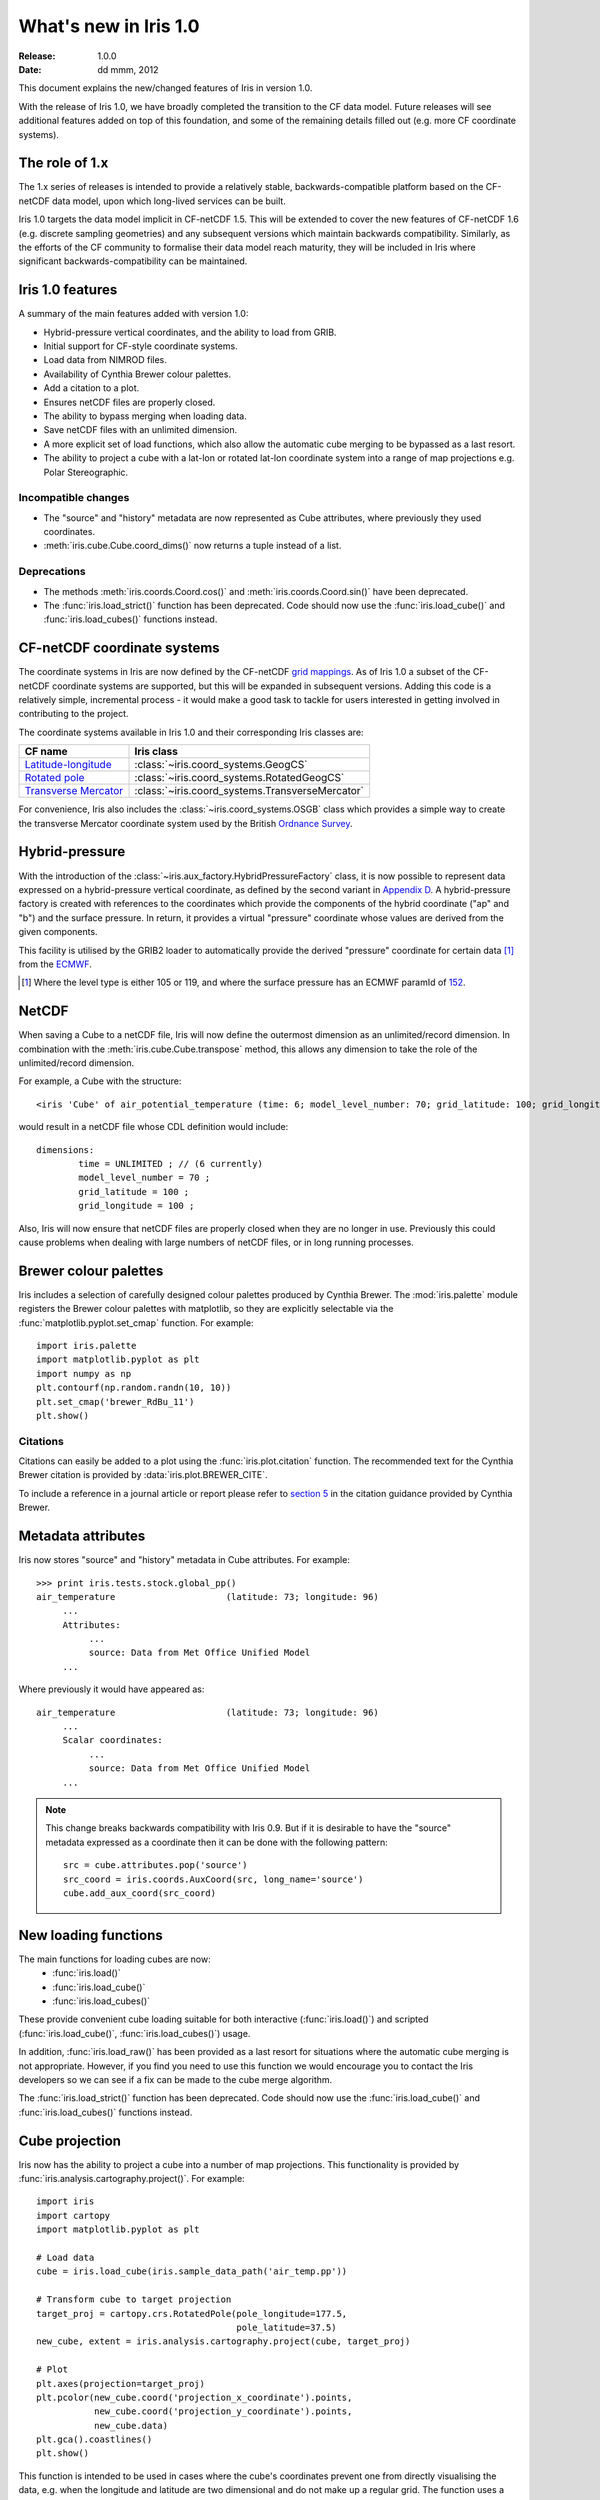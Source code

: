 What's new in Iris 1.0
**********************

:Release: 1.0.0
:Date: dd mmm, 2012

This document explains the new/changed features of Iris in version 1.0.

With the release of Iris 1.0, we have broadly completed the transition
to the CF data model. Future releases will see additional features added
on top of this foundation, and some of the remaining details filled out
(e.g. more CF coordinate systems).


The role of 1.x
===============

The 1.x series of releases is intended to provide a relatively stable,
backwards-compatible platform based on the CF-netCDF data model, upon
which long-lived services can be built.

Iris 1.0 targets the data model implicit in CF-netCDF 1.5. This will be
extended to cover the new features of CF-netCDF 1.6 (e.g. discrete
sampling geometries) and any subsequent versions which maintain
backwards compatibility. Similarly, as the efforts of the CF community
to formalise their data model reach maturity, they will be included
in Iris where significant backwards-compatibility can be maintained.


Iris 1.0 features
=================

A summary of the main features added with version 1.0:

* Hybrid-pressure vertical coordinates, and the ability to load from GRIB.
* Initial support for CF-style coordinate systems.
* Load data from NIMROD files.
* Availability of Cynthia Brewer colour palettes.
* Add a citation to a plot.
* Ensures netCDF files are properly closed.
* The ability to bypass merging when loading data.
* Save netCDF files with an unlimited dimension.
* A more explicit set of load functions, which also allow the automatic
  cube merging to be bypassed as a last resort.
* The ability to project a cube with a lat-lon or rotated lat-lon coordinate
  system into a range of map projections e.g. Polar Stereographic.


Incompatible changes
--------------------
* The "source" and "history" metadata are now represented as Cube
  attributes, where previously they used coordinates.
* :meth:`iris.cube.Cube.coord_dims()` now returns a tuple instead of a list.

Deprecations
------------
* The methods :meth:`iris.coords.Coord.cos()` and
  :meth:`iris.coords.Coord.sin()` have been deprecated.
* The :func:`iris.load_strict()` function has been deprecated. Code
  should now use the :func:`iris.load_cube()` and
  :func:`iris.load_cubes()` functions instead.


CF-netCDF coordinate systems
============================

The coordinate systems in Iris are now defined by the CF-netCDF
`grid mappings <http://cf-pcmdi.llnl.gov/documents/cf-conventions/1.6/apf.html>`_.
As of Iris 1.0 a subset of the CF-netCDF coordinate systems are
supported, but this will be expanded in subsequent versions. Adding
this code is a relatively simple, incremental process - it would make a
good task to tackle for users interested in getting involved in
contributing to the project.

The coordinate systems available in Iris 1.0 and their corresponding
Iris classes are:

================================================================================================== =========================================
CF name                                                                                            Iris class
================================================================================================== =========================================
`Latitude-longitude <http://cf-pcmdi.llnl.gov/documents/cf-conventions/1.6/apf.html#idp7779520>`_  :class:`~iris.coord_systems.GeogCS`
`Rotated pole <http://cf-pcmdi.llnl.gov/documents/cf-conventions/1.6/apf.html#idp7844592>`_        :class:`~iris.coord_systems.RotatedGeogCS`
`Transverse Mercator <http://cf-pcmdi.llnl.gov/documents/cf-conventions/1.6/apf.html#idp7872672>`_ :class:`~iris.coord_systems.TransverseMercator`
================================================================================================== =========================================

For convenience, Iris also includes the :class:`~iris.coord_systems.OSGB`
class which provides a simple way to create the transverse Mercator
coordinate system used by the British
`Ordnance Survey <http://www.ordnancesurvey.co.uk/>`_.


Hybrid-pressure
===============

With the introduction of the :class:`~iris.aux_factory.HybridPressureFactory`
class, it is now possible to represent data expressed on a
hybrid-pressure vertical coordinate, as defined by the second variant in
`Appendix D <http://cf-pcmdi.llnl.gov/documents/cf-conventions/1.6/apd.html#idp7406304>`_.
A hybrid-pressure factory is created with references to the coordinates
which provide the components of the hybrid coordinate ("ap" and "b") and
the surface pressure. In return, it provides a virtual "pressure"
coordinate whose values are derived from the given components.

This facility is utilised by the GRIB2 loader to automatically provide
the derived "pressure" coordinate for certain data [#f1]_ from the
`ECMWF <http://www.ecmwf.int/>`_.

.. [#f1] Where the level type is either 105 or 119, and where the
         surface pressure has an ECMWF paramId of
         `152 <http://www.ecmwf.int/publications/manuals/d/gribapi/param/detail/format=grib2/pid=152/>`_.


NetCDF
======

When saving a Cube to a netCDF file, Iris will now define the outermost
dimension as an unlimited/record dimension. In combination with the
:meth:`iris.cube.Cube.transpose` method, this allows any dimension to
take the role of the unlimited/record dimension.

For example, a Cube with the structure::

    <iris 'Cube' of air_potential_temperature (time: 6; model_level_number: 70; grid_latitude: 100; grid_longitude: 100)>

would result in a netCDF file whose CDL definition would include::

    dimensions:
            time = UNLIMITED ; // (6 currently)
            model_level_number = 70 ;
            grid_latitude = 100 ;
            grid_longitude = 100 ;

Also, Iris will now ensure that netCDF files are properly closed when
they are no longer in use. Previously this could cause problems when
dealing with large numbers of netCDF files, or in long running
processes.


Brewer colour palettes
======================

Iris includes a selection of carefully designed colour palettes produced
by Cynthia Brewer. The :mod:`iris.palette` module registers the Brewer
colour palettes with matplotlib, so they are explicitly selectable via
the :func:`matplotlib.pyplot.set_cmap` function. For example::

    import iris.palette
    import matplotlib.pyplot as plt
    import numpy as np
    plt.contourf(np.random.randn(10, 10))
    plt.set_cmap('brewer_RdBu_11')
    plt.show()

Citations
---------
Citations can easily be added to a plot using the :func:`iris.plot.citation`
function. The recommended text for the Cynthia Brewer citation is provided
by :data:`iris.plot.BREWER_CITE`.

To include a reference in a journal article or report please refer to
`section 5 <http://www.personal.psu.edu/cab38/ColorBrewer/ColorBrewer_updates.html>`_
in the citation guidance provided by Cynthia Brewer.


Metadata attributes
===================

Iris now stores "source" and "history" metadata in Cube attributes.
For example::

    >>> print iris.tests.stock.global_pp()
    air_temperature                     (latitude: 73; longitude: 96)
         ...
         Attributes:
              ...
              source: Data from Met Office Unified Model
         ...

Where previously it would have appeared as::

    air_temperature                     (latitude: 73; longitude: 96)
         ...
         Scalar coordinates:
              ...
              source: Data from Met Office Unified Model
         ...

.. note:: This change breaks backwards compatibility with Iris 0.9. But
    if it is desirable to have the "source" metadata expressed as a
    coordinate then it can be done with the following pattern::

        src = cube.attributes.pop('source')
        src_coord = iris.coords.AuxCoord(src, long_name='source')
        cube.add_aux_coord(src_coord)


New loading functions
=====================

The main functions for loading cubes are now:
  - :func:`iris.load()`
  - :func:`iris.load_cube()`
  - :func:`iris.load_cubes()`

These provide convenient cube loading suitable for both interactive
(:func:`iris.load()`) and scripted (:func:`iris.load_cube()`,
:func:`iris.load_cubes()`) usage.

In addition, :func:`iris.load_raw()` has been provided as a last resort
for situations where the automatic cube merging is not appropriate.
However, if you find you need to use this function we would encourage
you to contact the Iris developers so we can see if a fix can be made
to the cube merge algorithm.

The :func:`iris.load_strict()` function has been deprecated. Code should
now use the :func:`iris.load_cube()` and :func:`iris.load_cubes()`
functions instead.


Cube projection
===============

Iris now has the ability to project a cube into a number of map projections.
This functionality is provided by :func:`iris.analysis.cartography.project()`.
For example::

    import iris
    import cartopy
    import matplotlib.pyplot as plt

    # Load data
    cube = iris.load_cube(iris.sample_data_path('air_temp.pp'))

    # Transform cube to target projection
    target_proj = cartopy.crs.RotatedPole(pole_longitude=177.5,
                                          pole_latitude=37.5)
    new_cube, extent = iris.analysis.cartography.project(cube, target_proj)

    # Plot
    plt.axes(projection=target_proj)
    plt.pcolor(new_cube.coord('projection_x_coordinate').points,
               new_cube.coord('projection_y_coordinate').points,
               new_cube.data)
    plt.gca().coastlines()
    plt.show()

This function is intended to be used in cases where the cube's coordinates
prevent one from directly visualising the data, e.g. when the longitude
and latitude are two dimensional and do not make up a regular grid. The
function uses a nearest neighbour approach rather than any form of
linear/non-linear interpolation to determine the data value of each cell
in the resulting cube. Consequently it may have an adverse effect on the
statistics of the data e.g. the mean and standard deviation will not be
preserved. This function currently assumes global data and will if
necessary extrapolate beyond the geographical extent of the source cube.


Other changes
=============
* Cube summaries are now more readable when the scalar coordinates
  contain bounds.
* Iris can now load NIMROD files.
* The ability to bypass merging when loading data.
* The methods `Coord.cos()` and `Coord.sin()` have been deprecated.
